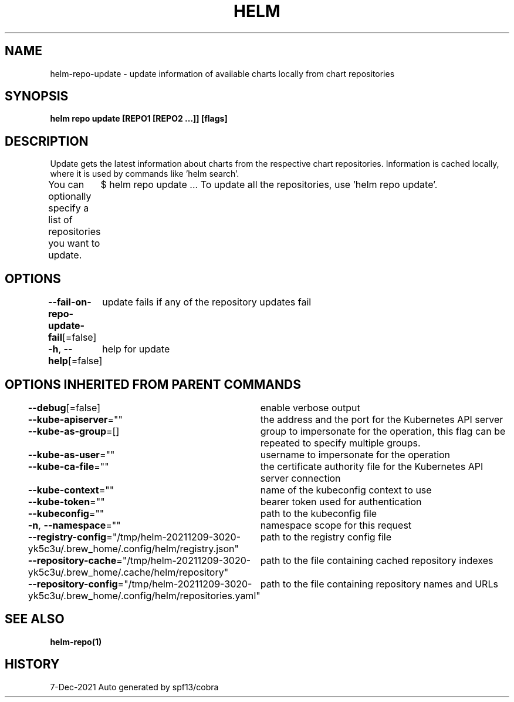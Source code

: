 .nh
.TH "HELM" "1" "Dec 2021" "Auto generated by spf13/cobra" ""

.SH NAME
.PP
helm\-repo\-update \- update information of available charts locally from chart repositories


.SH SYNOPSIS
.PP
\fBhelm repo update [REPO1 [REPO2 ...]] [flags]\fP


.SH DESCRIPTION
.PP
Update gets the latest information about charts from the respective chart repositories.
Information is cached locally, where it is used by commands like 'helm search'.

.PP
You can optionally specify a list of repositories you want to update.
	$ helm repo update  ...
To update all the repositories, use 'helm repo update'.


.SH OPTIONS
.PP
\fB\-\-fail\-on\-repo\-update\-fail\fP[=false]
	update fails if any of the repository updates fail

.PP
\fB\-h\fP, \fB\-\-help\fP[=false]
	help for update


.SH OPTIONS INHERITED FROM PARENT COMMANDS
.PP
\fB\-\-debug\fP[=false]
	enable verbose output

.PP
\fB\-\-kube\-apiserver\fP=""
	the address and the port for the Kubernetes API server

.PP
\fB\-\-kube\-as\-group\fP=[]
	group to impersonate for the operation, this flag can be repeated to specify multiple groups.

.PP
\fB\-\-kube\-as\-user\fP=""
	username to impersonate for the operation

.PP
\fB\-\-kube\-ca\-file\fP=""
	the certificate authority file for the Kubernetes API server connection

.PP
\fB\-\-kube\-context\fP=""
	name of the kubeconfig context to use

.PP
\fB\-\-kube\-token\fP=""
	bearer token used for authentication

.PP
\fB\-\-kubeconfig\fP=""
	path to the kubeconfig file

.PP
\fB\-n\fP, \fB\-\-namespace\fP=""
	namespace scope for this request

.PP
\fB\-\-registry\-config\fP="/tmp/helm\-20211209\-3020\-yk5c3u/.brew\_home/.config/helm/registry.json"
	path to the registry config file

.PP
\fB\-\-repository\-cache\fP="/tmp/helm\-20211209\-3020\-yk5c3u/.brew\_home/.cache/helm/repository"
	path to the file containing cached repository indexes

.PP
\fB\-\-repository\-config\fP="/tmp/helm\-20211209\-3020\-yk5c3u/.brew\_home/.config/helm/repositories.yaml"
	path to the file containing repository names and URLs


.SH SEE ALSO
.PP
\fBhelm\-repo(1)\fP


.SH HISTORY
.PP
7\-Dec\-2021 Auto generated by spf13/cobra
